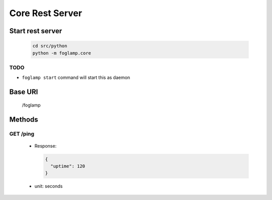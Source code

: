 Core Rest Server
================

Start rest server
-----------------

  .. code-block:: bash

      cd src/python
      python -m foglamp.core

TODO
^^^^

- ``foglamp start`` command will start this as daemon


Base URI
--------

      /foglamp

Methods
-------

GET /ping
^^^^^^^^^

 - Response:

   .. code-block:: python

      {
        "uptime": 120
      }

 - unit: seconds

